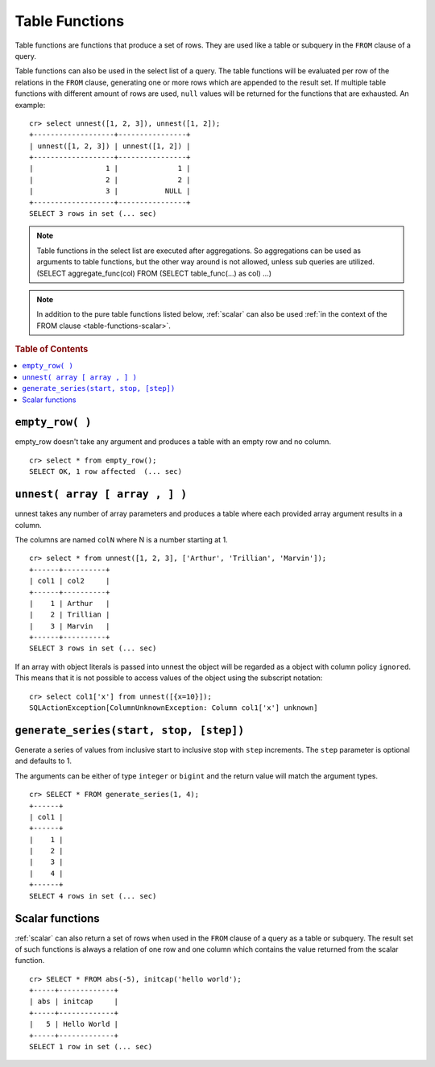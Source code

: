 .. highlight:: psql

.. _ref-table-functions:

===============
Table Functions
===============

Table functions are functions that produce a set of rows. They are used like a
table or subquery in the ``FROM`` clause of a query.

Table functions can also be used in the select list of a query. The table
functions will be evaluated per row of the relations in the ``FROM`` clause,
generating one or more rows which are appended to the result set.
If multiple table functions with different amount of rows are used, ``null``
values will be returned for the functions that are exhausted. An example::


    cr> select unnest([1, 2, 3]), unnest([1, 2]); 
    +-------------------+----------------+
    | unnest([1, 2, 3]) | unnest([1, 2]) |
    +-------------------+----------------+
    |                 1 |              1 |
    |                 2 |              2 |
    |                 3 |           NULL |
    +-------------------+----------------+
    SELECT 3 rows in set (... sec)


.. note::

    Table functions in the select list are executed after aggregations. So
    aggregations can be used as arguments to table functions, but the other way
    around is not allowed, unless sub queries are utilized.
    (SELECT aggregate_func(col) FROM (SELECT table_func(...) as col) ...)

.. NOTE::

  In addition to the pure table functions listed below, :ref:`scalar`
  can also be used :ref:`in the context of the FROM clause
  <table-functions-scalar>`.

.. rubric:: Table of Contents

.. contents::
   :local:

``empty_row( )``
================
empty_row doesn't take any argument and produces a table with an empty row and
no column.

::

    cr> select * from empty_row();
    SELECT OK, 1 row affected  (... sec)


.. _unnest:

``unnest( array [ array , ] )``
===============================

unnest takes any number of array parameters and produces a table where each
provided array argument results in a column.

The columns are named ``colN`` where N is a number starting at 1.

::

    cr> select * from unnest([1, 2, 3], ['Arthur', 'Trillian', 'Marvin']);
    +------+----------+
    | col1 | col2     |
    +------+----------+
    |    1 | Arthur   |
    |    2 | Trillian |
    |    3 | Marvin   |
    +------+----------+
    SELECT 3 rows in set (... sec)

If an array with object literals is passed into unnest the object will be
regarded as a object with column policy ``ignored``. This means that it is not
possible to access values of the object using the subscript notation::

    cr> select col1['x'] from unnest([{x=10}]);
    SQLActionException[ColumnUnknownException: Column col1['x'] unknown]

.. table-functions-generate-series:

``generate_series(start, stop, [step])``
========================================

Generate a series of values from inclusive start to inclusive stop with
``step`` increments.
The ``step`` parameter is optional and defaults to 1.

The arguments can be either of type ``integer`` or ``bigint`` and the return
value will match the argument types.

::

    cr> SELECT * FROM generate_series(1, 4);
    +------+
    | col1 |
    +------+
    |    1 |
    |    2 |
    |    3 |
    |    4 |
    +------+
    SELECT 4 rows in set (... sec)

.. _table-functions-scalar:

Scalar functions
================

:ref:`scalar` can also return a set of rows when used in the ``FROM`` clause
of a query as a table or subquery. The result set of such functions is always
a relation of one row and one column which contains the value returned from
the scalar function.

::

    cr> SELECT * FROM abs(-5), initcap('hello world');
    +-----+-------------+
    | abs | initcap     |
    +-----+-------------+
    |   5 | Hello World |
    +-----+-------------+
    SELECT 1 row in set (... sec)

